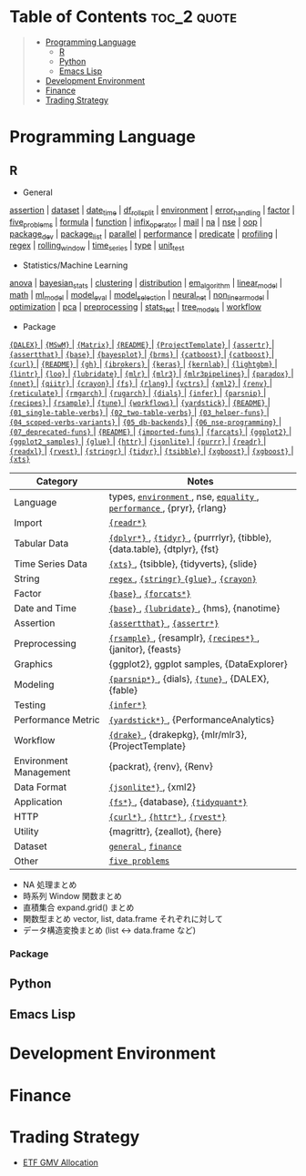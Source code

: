 #+STARTUP: folded indent inlineimages latexpreview
#+PROPERTY: header-args:R :results output :colnames yes :exports both :session *R:notes*

* Tech Notes by Org-mode + Babel :noexport:

個人の技術ノートをまとめたリポジトリです。すべてのノートを Emacs の [[https://orgmode.org/ja/][Org-mode]] で記載しています。ソースコードは、[[https://orgmode.org/worg/org-contrib/babel/][Babel]] を利用して実際に実行したものを掲載していますので、clone をしてご自身の環境で試していただくことが可能です。

できるだけ、各ノートの末尾に実行環境を掲載するようにしています。ただし、外部の依存関係の問題で実行できないものもあるかもしれません。

#+begin_src shell
git clone https://github.com/five-dots/notes.git
#+end_src

Babel の実行には適切な ~org-babel-load-language~ の設定が必要です。このノートでは、以下の言語を利用しています。
#+begin_src emacs-lisp
(org-babel-do-load-languages 'org-babel-load-languages
  '((emacs-lisp . t)
    (shell . t)
    (R . t)
    (stan . t)
    (C . t)
    (python . t)))
#+end_src

* Table of Contents :toc_2:quote:
#+BEGIN_QUOTE
- [[#programming-language][Programming Language]]
  - [[#r][R]]
  - [[#python][Python]]
  - [[#emacs-lisp][Emacs Lisp]]
- [[#development-environment][Development Environment]]
- [[#finance][Finance]]
- [[#trading-strategy][Trading Strategy]]
#+END_QUOTE

* Programming Language
** R

#+begin_src R :results silent :exports none
org_links <- function(sub_dir = "lang/r/general", collapse = " | ", package = FALSE) {
  dir <- glue::glue("~/Dropbox/repos/github/five-dots/notes/{sub_dir}")
  files <- fs::dir_ls(dir, recurse = TRUE, regexp = ".org$")

  links <- purrr::map_chr(files, function(file) {
    if (!stringr::str_ends(file, ".org")) return("")
    path <- stringr::str_extract(file, "(?<=notes\\/).*")
    name <- stringr::str_remove(tail(stringr::str_split(file, "/")[[1]], 1), ".org$")
    if (package) name <- glue::glue(" ={{{name}}}= ")
    glue::glue("[[file:./{path}][{name}]]")
  })
  chr <- paste(links, collapse = " | ")
  cat(chr, "\n")
}
#+end_src

- General
#+begin_src R :results raw :exports results
org_links("lang/r/general")
#+end_src

#+RESULTS:
[[file:./lang/r/general/assertion.org][assertion]] | [[file:./lang/r/general/dataset.org][dataset]] | [[file:./lang/r/general/date_time.org][date_time]] | [[file:./lang/r/general/df_roll_split/df_roll_split.org][df_roll_split]] | [[file:./lang/r/general/environment.org][environment]] | [[file:./lang/r/general/error_handling.org][error_handling]] | [[file:./lang/r/general/factor.org][factor]] | [[file:./lang/r/general/five_problems.org][five_problems]] | [[file:./lang/r/general/formula.org][formula]] | [[file:./lang/r/general/function.org][function]] | [[file:./lang/r/general/infix_operator.org][infix_operator]] | [[file:./lang/r/general/mail.org][mail]] | [[file:./lang/r/general/na/na.org][na]] | [[file:./lang/r/general/nse.org][nse]] | [[file:./lang/r/general/oop.org][oop]] | [[file:./lang/r/general/package_dev.org][package_dev]] | [[file:./lang/r/general/package_list.org][package_list]] | [[file:./lang/r/general/parallel.org][parallel]] | [[file:./lang/r/general/performance.org][performance]] | [[file:./lang/r/general/predicate.org][predicate]] | [[file:./lang/r/general/profiling.org][profiling]] | [[file:./lang/r/general/regex.org][regex]] | [[file:./lang/r/general/rolling_window.org][rolling_window]] | [[file:./lang/r/general/time_series.org][time_series]] | [[file:./lang/r/general/type.org][type]] | [[file:./lang/r/general/unit_test.org][unit_test]]

- Statistics/Machine Learning
#+begin_src R :results raw :exports results
org_links("lang/r/stats")
#+end_src

#+RESULTS:
[[file:./lang/r/stats/anova.org][anova]] | [[file:./lang/r/stats/bayesian_stats.org][bayesian_stats]] | [[file:./lang/r/stats/clustering.org][clustering]] | [[file:./lang/r/stats/distribution.org][distribution]] | [[file:./lang/r/stats/em_algorithm.org][em_algorithm]] | [[file:./lang/r/stats/linear_model.org][linear_model]] | [[file:./lang/r/stats/math.org][math]] | [[file:./lang/r/stats/ml_model.org][ml_model]] | [[file:./lang/r/stats/model_eval.org][model_eval]] | [[file:./lang/r/stats/model_selection.org][model_selection]] | [[file:./lang/r/stats/neural_net.org][neural_net]] | [[file:./lang/r/stats/non_linear_model.org][non_linear_model]] | [[file:./lang/r/stats/optimization.org][optimization]] | [[file:./lang/r/stats/pca.org][pca]] | [[file:./lang/r/stats/preprocessing.org][preprocessing]] | [[file:./lang/r/stats/stats_test.org][stats_test]] | [[file:./lang/r/stats/tree_models.org][tree_models]] | [[file:./lang/r/stats/workflow.org][workflow]]

- Package
#+begin_src R :results raw :exports results
org_links("lang/r/package", package = TRUE)
#+end_src

#+RESULTS:
[[file:./lang/r/package/DALEX/DALEX.org][ ={DALEX}= ]] | [[file:./lang/r/package/MSwM/MSwM.org][ ={MSwM}= ]] | [[file:./lang/r/package/Matrix.org][ ={Matrix}= ]] | [[file:./lang/r/package/PerformanceAnalytics/README.org][ ={README}= ]] | [[file:./lang/r/package/ProjectTemplate/ProjectTemplate.org][ ={ProjectTemplate}= ]] | [[file:./lang/r/package/assertr.org][ ={assertr}= ]] | [[file:./lang/r/package/assertthat.org][ ={assertthat}= ]] | [[file:./lang/r/package/base.org][ ={base}= ]] | [[file:./lang/r/package/bayesplot/bayesplot.org][ ={bayesplot}= ]] | [[file:./lang/r/package/brms/brms.org][ ={brms}= ]] | [[file:./lang/r/package/catboost/catboost.org][ ={catboost}= ]] | [[file:./lang/r/package/catboost.org][ ={catboost}= ]] | [[file:./lang/r/package/curl.org][ ={curl}= ]] | [[file:./lang/r/package/drake/README.org][ ={README}= ]] | [[file:./lang/r/package/gh.org][ ={gh}= ]] | [[file:./lang/r/package/ibrokers.org][ ={ibrokers}= ]] | [[file:./lang/r/package/keras/keras.org][ ={keras}= ]] | [[file:./lang/r/package/kernlab.org][ ={kernlab}= ]] | [[file:./lang/r/package/lightgbm.org][ ={lightgbm}= ]] | [[file:./lang/r/package/lintr.org][ ={lintr}= ]] | [[file:./lang/r/package/loo.org][ ={loo}= ]] | [[file:./lang/r/package/lubridate.org][ ={lubridate}= ]] | [[file:./lang/r/package/mlr/mlr.org][ ={mlr}= ]] | [[file:./lang/r/package/mlr/mlr3.org][ ={mlr3}= ]] | [[file:./lang/r/package/mlr/mlr3pipelines.org][ ={mlr3pipelines}= ]] | [[file:./lang/r/package/mlr/paradox.org][ ={paradox}= ]] | [[file:./lang/r/package/nnet.org][ ={nnet}= ]] | [[file:./lang/r/package/qiitr.org][ ={qiitr}= ]] | [[file:./lang/r/package/r-lib/crayon.org][ ={crayon}= ]] | [[file:./lang/r/package/r-lib/fs.org][ ={fs}= ]] | [[file:./lang/r/package/r-lib/rlang.org][ ={rlang}= ]] | [[file:./lang/r/package/r-lib/vctrs.org][ ={vctrs}= ]] | [[file:./lang/r/package/r-lib/xml2.org][ ={xml2}= ]] | [[file:./lang/r/package/renv/renv.org][ ={renv}= ]] | [[file:./lang/r/package/reticulate.org][ ={reticulate}= ]] | [[file:./lang/r/package/rmgarch.org][ ={rmgarch}= ]] | [[file:./lang/r/package/rugarch.org][ ={rugarch}= ]] | [[file:./lang/r/package/tidymodels/dials.org][ ={dials}= ]] | [[file:./lang/r/package/tidymodels/infer.org][ ={infer}= ]] | [[file:./lang/r/package/tidymodels/parsnip.org][ ={parsnip}= ]] | [[file:./lang/r/package/tidymodels/recipes.org][ ={recipes}= ]] | [[file:./lang/r/package/tidymodels/rsample.org][ ={rsample}= ]] | [[file:./lang/r/package/tidymodels/tune.org][ ={tune}= ]] | [[file:./lang/r/package/tidymodels/workflows.org][ ={workflows}= ]] | [[file:./lang/r/package/tidymodels/yardstick.org][ ={yardstick}= ]] | [[file:./lang/r/package/tidyquant/README.org][ ={README}= ]] | [[file:./lang/r/package/tidyverse/dplyr/01_single-table-verbs.org][ ={01_single-table-verbs}= ]] | [[file:./lang/r/package/tidyverse/dplyr/02_two-table-verbs.org][ ={02_two-table-verbs}= ]] | [[file:./lang/r/package/tidyverse/dplyr/03_helper-funs.org][ ={03_helper-funs}= ]] | [[file:./lang/r/package/tidyverse/dplyr/04_scoped-verbs-variants.org][ ={04_scoped-verbs-variants}= ]] | [[file:./lang/r/package/tidyverse/dplyr/05_db-backends.org][ ={05_db-backends}= ]] | [[file:./lang/r/package/tidyverse/dplyr/06_nse-programming.org][ ={06_nse-programming}= ]] | [[file:./lang/r/package/tidyverse/dplyr/07_deprecated-funs.org][ ={07_deprecated-funs}= ]] | [[file:./lang/r/package/tidyverse/dplyr/README.org][ ={README}= ]] | [[file:./lang/r/package/tidyverse/dplyr/imported-funs.org][ ={imported-funs}= ]] | [[file:./lang/r/package/tidyverse/farcats.org][ ={farcats}= ]] | [[file:./lang/r/package/tidyverse/ggplot2/ggplot2.org][ ={ggplot2}= ]] | [[file:./lang/r/package/tidyverse/ggplot2/ggplot2_samples.org][ ={ggplot2_samples}= ]] | [[file:./lang/r/package/tidyverse/glue.org][ ={glue}= ]] | [[file:./lang/r/package/tidyverse/httr.org][ ={httr}= ]] | [[file:./lang/r/package/tidyverse/jsonlite.org][ ={jsonlite}= ]] | [[file:./lang/r/package/tidyverse/purrr.org][ ={purrr}= ]] | [[file:./lang/r/package/tidyverse/readr.org][ ={readr}= ]] | [[file:./lang/r/package/tidyverse/readxl.org][ ={readxl}= ]] | [[file:./lang/r/package/tidyverse/rvest.org][ ={rvest}= ]] | [[file:./lang/r/package/tidyverse/stringr.org][ ={stringr}= ]] | [[file:./lang/r/package/tidyverse/tidyr.org][ ={tidyr}= ]] | [[file:./lang/r/package/tsibble.org][ ={tsibble}= ]] | [[file:./lang/r/package/xgboost/xgboost.org][ ={xgboost}= ]] | [[file:./lang/r/package/xgboost.org][ ={xgboost}= ]] | [[file:./lang/r/package/xts.org][ ={xts}= ]]

|------------------------+----------------------------------------------------------------------------|
| Category               | Notes                                                                      |
|------------------------+----------------------------------------------------------------------------|
| Language               | types, [[file:./lang/r/general/environment.org][ ~environment~ ]], nse, [[file:./lang/r/general/equality.org][ ~equality~ ]], [[file:./lang/r/general/performance.org][ ~performance~ ]], {pryr}, {rlang}      |
| Import                 | [[file:./lang/r/package/readr.org][ ~{readr*}~ ]]                                                                 |
| Tabular Data           | [[file:lang/r/package/dplyr/][ ~{dplyr*}~ ]], [[file:./lang/r/package/tidyr.org][ ~{tidyr}~ ]], {purrrlyr}, {tibble}, {data.table}, {dtplyr}, {fst} |
| Time Series Data       | [[file:/lang/r/package/xts.org][ ~{xts}~ ]], {tsibble}, {tidyverts}, {slide}                                   |
| String                 | [[file:./lang/r/general/regex.org][ ~regex~ ]], [[file:./lang/r/package/stringr.org][ ~{stringr}~ ]] [[file:./lang/r/package/glue.org][ ~{glue}~ ]], [[file:./lang/r/package/crayon.org][ ~{crayon}~ ]]                                  |
| Factor                 | [[file:./lang/r/general/factor.org][ ~{base}~ ]], [[file:./lang/r/package/farcats.org][ ~{forcats*}~ ]]                                                     |
| Date and Time          | [[file:./lang/r/general/date_time.org][ ~{base}~ ]], [[file:./lang/r/package/lubridate.org][ ~{lubridate}~ ]], {hms}, {nanotime}                                 |
| Assertion              | [[file:./lang/r/package/assertthat.org][ ~{assertthat}~ ]], [[file:./lang/r/package/assertr.org][ ~{assertr*}~ ]]                                               |
|------------------------+----------------------------------------------------------------------------|
| Preprocessing          | [[file:lang/r/package/rsample.org][ ~{rsample}~ ]], {resamplr}, [[file:lang/r/package/recipes/][ ~{recipes*}~ ]], {janitor}, {feasts}                 |
| Graphics               | {ggplot2}, ggplot samples, {DataExplorer}                                  |
| Modeling               | [[file:./lang/r/package/parsnip/][ ~{parsnip*}~ ]], {dials}, [[file:./lang/r/package/tune/][ ~{tune}~ ]], {DALEX}, {fable}                          |
| Testing                | [[file:./lang/r/package/infer.org][ ~{infer*}~ ]]                                                                 |
| Performance Metric     | [[file:./lang/r/package/yardstick/][ ~{yardstick*}~ ]], {PerformanceAnalytics}                                     |
| Workflow               | [[file:./lang/r/package/drake/][ ~{drake}~ ]], {drakepkg}, {mlr/mlr3}, {ProjectTemplate}                       |
| Environment Management | {packrat}, {renv}, {Renv}                                                  |
|------------------------+----------------------------------------------------------------------------|
| Data Format            | [[file:./lang/r/package/jsonlite.org][ ~{jsonlite*}~ ]], {xml2}                                                      |
| Application            | [[file:./lang/r/package/fs.org][ ~{fs*}~ ]], {database}, [[file:./lang/r/package/tidyquant/][ ~{tidyquant*}~ ]]                                        |
| HTTP                   | [[file:./lang/r/package/curl.org][ ~{curl*}~ ]], [[file:./lang/r/package/httr.org][ ~{httr*}~ ]], [[file:./lang/r/package/rvest.org][ ~{rvest*}~ ]]                                           |
| Utility                | {magrittr}, {zeallot}, {here}                                              |
| Dataset                | [[file:./lang/r/general/dataset.org][ ~general~ ]], [[file:lang/r/finance/dataset.org][ ~finance~ ]]                                                       |
|------------------------+----------------------------------------------------------------------------|
| Other                  | [[file:./lang/r/general/five_problems.org][ ~five problems~ ]]                                                            |
|------------------------+----------------------------------------------------------------------------|

- NA 処理まとめ
- 時系列 Window 関数まとめ
- 直積集合 expand.grid() まとめ
- 関数型まとめ vector, list, data.frame それぞれに対して
- データ構造変換まとめ (list <-> data.frame など)

*** Package

** Python
** Emacs Lisp
* Development Environment
* Finance
* Trading Strategy

- [[https://github.com/five-dots/etf-gmv-strat][ETF GMV Allocation]]
